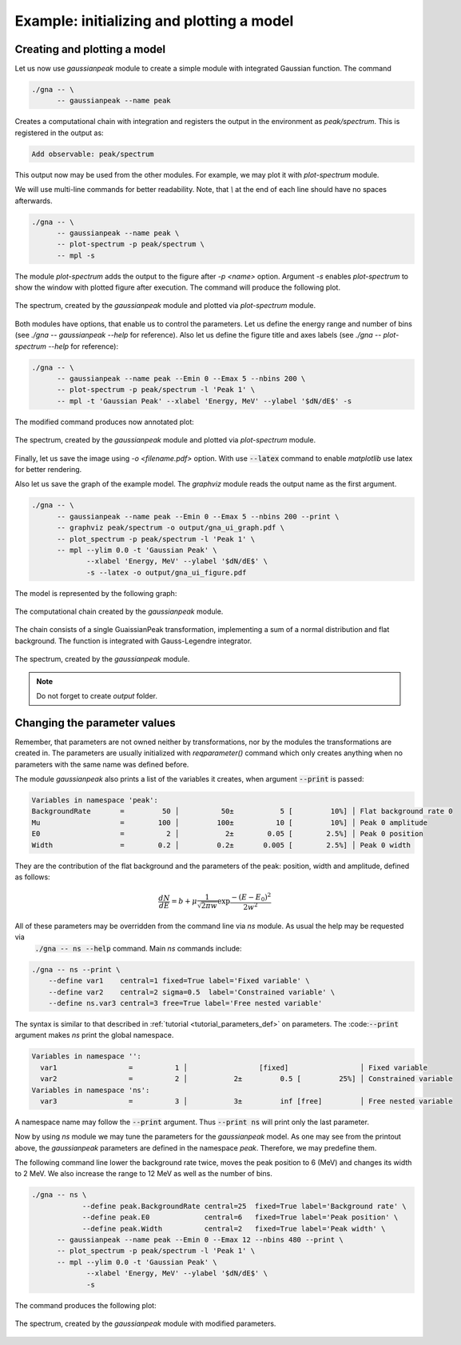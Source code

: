 Example: initializing and plotting a model
""""""""""""""""""""""""""""""""""""""""""

Creating and plotting a model
'''''''''''''''''''''''''''''

Let us now use `gaussianpeak` module to create a simple module with integrated Gaussian function. The command

.. code-block:: bash

    ./gna -- \
          -- gaussianpeak --name peak

Creates a computational chain with integration and registers the output in the environment as `peak/spectrum`. This is
registered in the output as:

.. code-block:: text

    Add observable: peak/spectrum

This output now may be used from the other modules. For example, we may plot it with `plot-spectrum` module.

We will use multi-line commands for better readability. Note, that `\\` at the end of each line should have no spaces afterwards.

  .. `` this line is needed to trick editor's syntax highlighting

.. code-block:: bash

    ./gna -- \
          -- gaussianpeak --name peak \
          -- plot-spectrum -p peak/spectrum \  
          -- mpl -s

The module `plot-spectrum` adds the output to the figure after `-p <name>` option. Argument `-s` enables `plot-spectrum`
to show the window with plotted figure after execution. The command will produce the following plot.

.. figure:: ../../img/tutorial/ui/01_gna_ui_figure_00.png
    :align: center

    The spectrum, created by the `gaussianpeak` module and plotted via `plot-spectrum` module.

Both modules have options, that enable us to control the parameters. Let us define the energy range and number of bins
(see `./gna -- gaussianpeak --help` for reference). Also let us define the figure title and axes labels
(see `./gna -- plot-spectrum --help` for reference):

.. code-block:: bash

    ./gna -- \
          -- gaussianpeak --name peak --Emin 0 --Emax 5 --nbins 200 \
          -- plot-spectrum -p peak/spectrum -l 'Peak 1' \
          -- mpl -t 'Gaussian Peak' --xlabel 'Energy, MeV' --ylabel '$dN/dE$' -s

The modified command produces now annotated plot:

.. figure:: ../../img/tutorial/ui/01_gna_ui_figure_01.png
    :align: center

    The spectrum, created by the `gaussianpeak` module and plotted via `plot-spectrum` module.

Finally, let us save the image using `-o <filename.pdf>` option. With use :code:`--latex` command to enable `matplotlib` use
latex for better rendering.

Also let us save the graph of the example model. The `graphviz` module reads the output name as the first argument.

.. code-block:: bash

  ./gna -- \
        -- gaussianpeak --name peak --Emin 0 --Emax 5 --nbins 200 --print \
        -- graphviz peak/spectrum -o output/gna_ui_graph.pdf \
        -- plot_spectrum -p peak/spectrum -l 'Peak 1' \
        -- mpl --ylim 0.0 -t 'Gaussian Peak' \
               --xlabel 'Energy, MeV' --ylabel '$dN/dE$' \
               -s --latex -o output/gna_ui_figure.pdf

The model is represented by the following graph:

.. figure:: ../../img/tutorial/ui/01_gna_ui_graph.png
   :align: center

   The computational chain created by the `gaussianpeak` module.

The chain consists of a single GuaissianPeak transformation, implementing a sum of a normal distribution and flat
background. The function is integrated with Gauss-Legendre integrator.

.. figure:: ../../img/tutorial/ui/01_gna_ui_figure.png
    :align: center

    The spectrum, created by the `gaussianpeak` module.

.. note::

    Do not forget to create `output` folder.

Changing the parameter values
'''''''''''''''''''''''''''''

Remember, that parameters are not owned neither by transformations, nor by the modules the transformations are created
in. The parameters are usually initialized with `reqparameter()` command which only creates anything when no parameters
with the same name was defined before.

The module `gaussianpeak` also prints a list of the variables it creates, when argument :code:`--print` is passed:

.. code-block:: text

  Variables in namespace 'peak':
  BackgroundRate       =         50 │          50±           5 [         10%] │ Flat background rate 0
  Mu                   =        100 │         100±          10 [         10%] │ Peak 0 amplitude
  E0                   =          2 │           2±        0.05 [        2.5%] │ Peak 0 position
  Width                =        0.2 │         0.2±       0.005 [        2.5%] │ Peak 0 width

They are the contribution of the flat background and the parameters of the peak: position, width and amplitude, defined
as follows:

.. math::

    \frac{d N}{d E} = b + \mu \frac{1}{\sqrt{2\pi w}}\exp{\frac{-(E-E_0)^2}{2w^2}}

All of these parameters may be overridden from the command line via `ns` module. As usual the help may be requested via
 :code:`./gna -- ns --help` command. Main `ns` commands include:

.. code-block:: bash

   ./gna -- ns --print \
       --define var1    central=1 fixed=True label='Fixed variable' \
       --define var2    central=2 sigma=0.5  label='Constrained variable' \
       --define ns.var3 central=3 free=True label='Free nested variable'

The syntax is similar to that described in :ref:`tutorial <tutorial_parameters_def>` on parameters. The :code::code:`--print`
argument makes `ns` print the global namespace.

.. code-block:: text

   Variables in namespace '':
     var1                 =          1 │                 [fixed]                 │ Fixed variable
     var2                 =          2 │           2±         0.5 [         25%] │ Constrained variable
   Variables in namespace 'ns':
     var3                 =          3 │           3±         inf [free]         │ Free nested variable

A namespace name may follow the :code:`--print` argument. Thus :code:`--print ns` will print only  the last parameter.

Now by using `ns` module we may tune the parameters for the `gaussianpeak` model. As one may see from the printout
above, the `gaussianpeak` parameters are defined in the namespace `peak`. Therefore, we may predefine them.

The following command line lower the background rate twice, moves the peak position to 6 (MeV) and changes its width to
2 MeV. We also increase the range to 12 MeV as well as the number of bins.

.. code-block:: bash

  ./gna -- ns \
              --define peak.BackgroundRate central=25  fixed=True label='Background rate' \
              --define peak.E0             central=6   fixed=True label='Peak position' \
              --define peak.Width          central=2   fixed=True label='Peak width' \
        -- gaussianpeak --name peak --Emin 0 --Emax 12 --nbins 480 --print \
        -- plot_spectrum -p peak/spectrum -l 'Peak 1' \
        -- mpl --ylim 0.0 -t 'Gaussian Peak' \
               --xlabel 'Energy, MeV' --ylabel '$dN/dE$' \
               -s

The command produces the following plot:

.. figure:: ../../img/tutorial/ui/01_gna_ui_figure_pars.png
    :align: center

    The spectrum, created by the `gaussianpeak` module with modified parameters.

